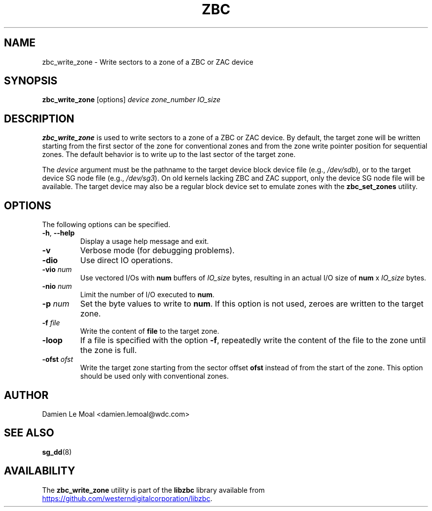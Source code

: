.\"  SPDX-License-Identifier: LGPL-3.0-or-later
.\"  SPDX-FileCopyrightText: 2020, Western Digital Corporation or its affiliates.
.\"  Written by Damien Le Moal <damien.lemoal@wdc.com>
.\"
.TH ZBC 8
.SH NAME
zbc_write_zone \- Write sectors to a zone of a ZBC or ZAC device

.SH SYNOPSIS
.B zbc_write_zone
[options]
.IR device
.IR zone_number
.IR IO_size

.SH DESCRIPTION
.B zbc_write_zone
is used to write sectors to a zone of a ZBC or ZAC device. By default, the
target zone will be written starting from the first sector of the zone for
conventional zones and from the zone write pointer position for sequential
zones. The default behavior is to write up to the last sector of the target
zone.

.PP
The
.I device
argument must be the pathname to the target device block device file (e.g.,
.IR /dev/sdb "),"
or to the target device SG node file (e.g.,
.IR /dev/sg3 ")."
On old kernels lacking ZBC and ZAC support, only the device SG node file will
be available. The target device may also be a regular block device set to
emulate zones with the \fBzbc_set_zones\fP utility.

.SH OPTIONS
The following options can be specified.
.TP
.BR \-h , " \-\-help"
Display a usage help message and exit.
.TP
.BR \-v
Verbose mode (for debugging problems).
.TP
.BR \-dio
Use direct IO operations.
.TP
.BR \-vio " " \fInum\fR
Use vectored I/Os with \fBnum\fR buffers of
.I IO_size
bytes, resulting in an actual I/O size of \fBnum\fR x
.I IO_size
bytes.
.TP
.BR \-nio " " \fInum\fR
Limit the number of I/O executed to \fBnum\fR.
.TP
.BR \-p " " \fInum\fR
Set the byte values to write to \fBnum\fR. If this option is not used,
zeroes are written to the target zone.
.TP
.BR \-f " " \fIfile\fR
Write the content of \fBfile\fR to the target zone.
.TP
.BR \-loop
If a file is specified with the option \fB-f\fR, repeatedly write the
content of the file to the zone until the zone is full.
.TP
.BR \-ofst " " \fIofst\fR
Write the target zone starting from the sector offset \fBofst\fR instead
of from the start of the zone. This option should be used only with
conventional zones.

.SH AUTHOR
.nf
Damien Le Moal <damien.lemoal@wdc.com>
.fi

.SH SEE ALSO
.na
.BR sg_dd (8)
.ad

.SH AVAILABILITY
The \fBzbc_write_zone\fP utility is part of the \fBlibzbc\fP library available
from
.UR https://\:github.com\:/westerndigitalcorporation\:/libzbc
.UE .
